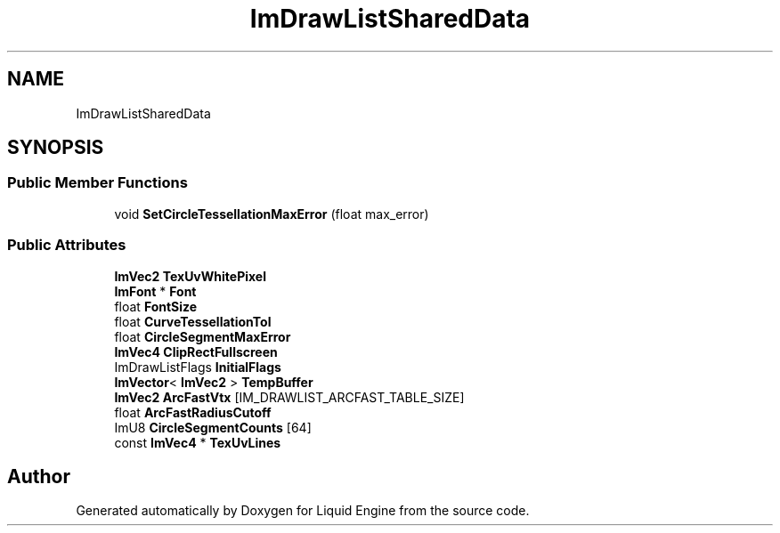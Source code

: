 .TH "ImDrawListSharedData" 3 "Wed Jul 9 2025" "Liquid Engine" \" -*- nroff -*-
.ad l
.nh
.SH NAME
ImDrawListSharedData
.SH SYNOPSIS
.br
.PP
.SS "Public Member Functions"

.in +1c
.ti -1c
.RI "void \fBSetCircleTessellationMaxError\fP (float max_error)"
.br
.in -1c
.SS "Public Attributes"

.in +1c
.ti -1c
.RI "\fBImVec2\fP \fBTexUvWhitePixel\fP"
.br
.ti -1c
.RI "\fBImFont\fP * \fBFont\fP"
.br
.ti -1c
.RI "float \fBFontSize\fP"
.br
.ti -1c
.RI "float \fBCurveTessellationTol\fP"
.br
.ti -1c
.RI "float \fBCircleSegmentMaxError\fP"
.br
.ti -1c
.RI "\fBImVec4\fP \fBClipRectFullscreen\fP"
.br
.ti -1c
.RI "ImDrawListFlags \fBInitialFlags\fP"
.br
.ti -1c
.RI "\fBImVector\fP< \fBImVec2\fP > \fBTempBuffer\fP"
.br
.ti -1c
.RI "\fBImVec2\fP \fBArcFastVtx\fP [IM_DRAWLIST_ARCFAST_TABLE_SIZE]"
.br
.ti -1c
.RI "float \fBArcFastRadiusCutoff\fP"
.br
.ti -1c
.RI "ImU8 \fBCircleSegmentCounts\fP [64]"
.br
.ti -1c
.RI "const \fBImVec4\fP * \fBTexUvLines\fP"
.br
.in -1c

.SH "Author"
.PP 
Generated automatically by Doxygen for Liquid Engine from the source code\&.
